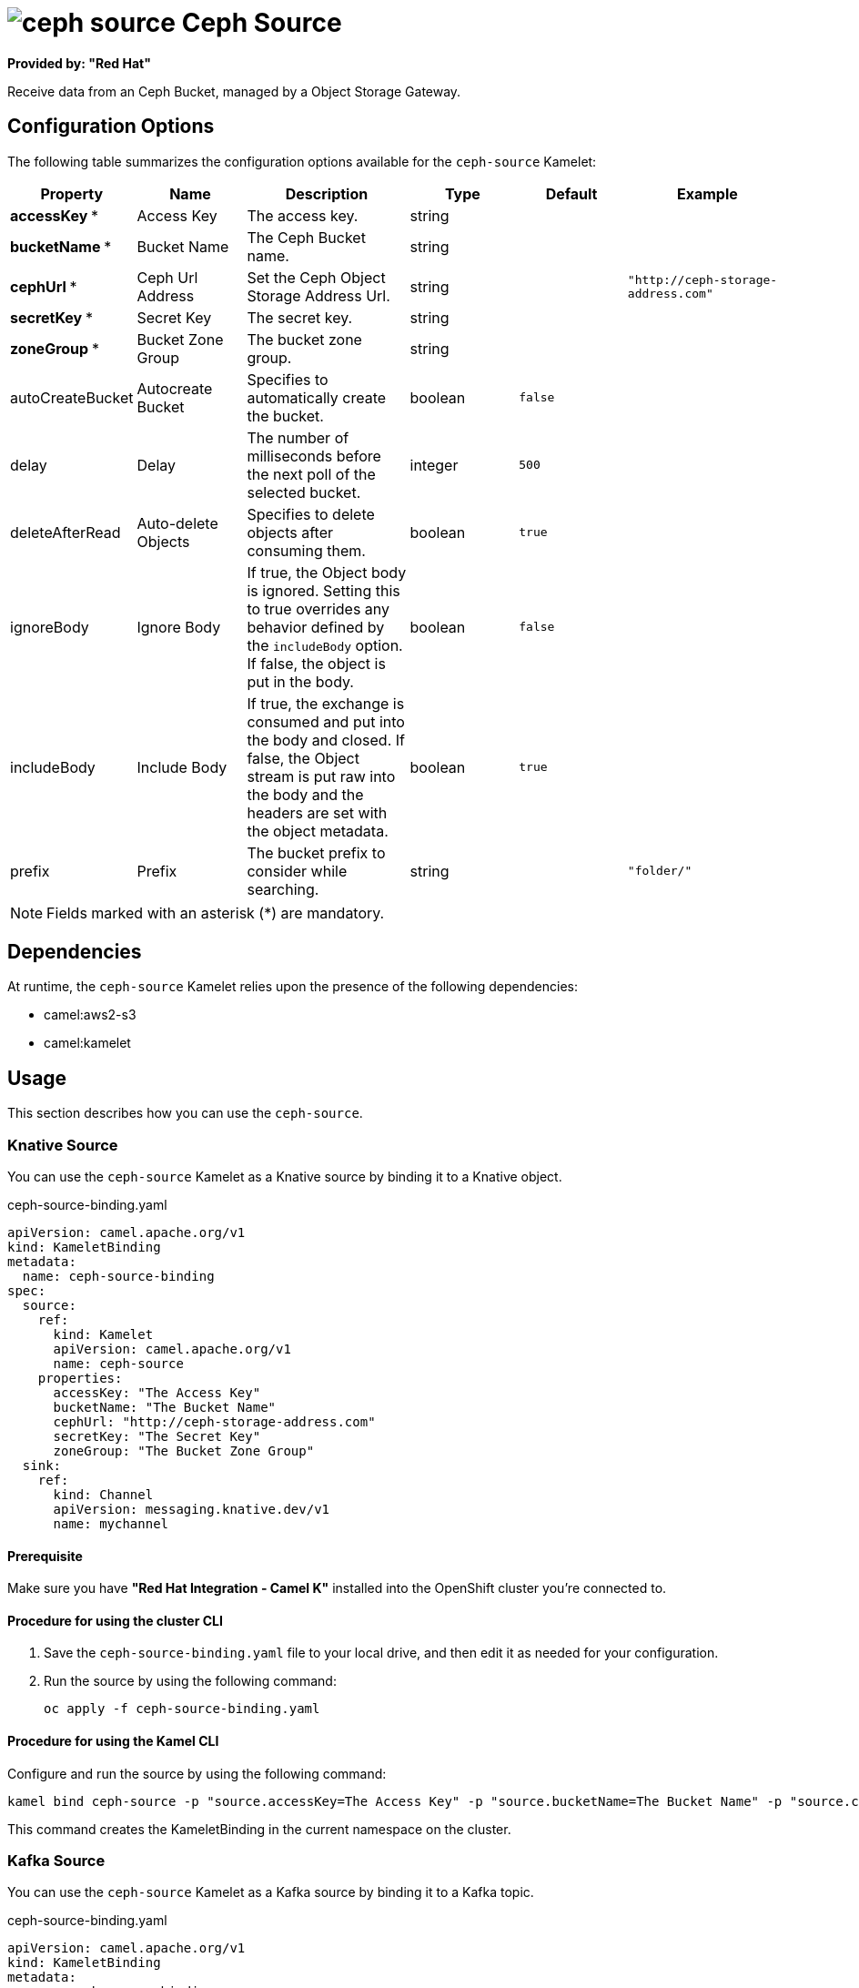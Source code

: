 // THIS FILE IS AUTOMATICALLY GENERATED: DO NOT EDIT

= image:kamelets/ceph-source.svg[] Ceph Source

*Provided by: "Red Hat"*

Receive data from an Ceph Bucket, managed by a Object Storage Gateway.

== Configuration Options

The following table summarizes the configuration options available for the `ceph-source` Kamelet:
[width="100%",cols="2,^2,3,^2,^2,^3",options="header"]
|===
| Property| Name| Description| Type| Default| Example
| *accessKey {empty}* *| Access Key| The access key.| string| | 
| *bucketName {empty}* *| Bucket Name| The Ceph Bucket name.| string| | 
| *cephUrl {empty}* *| Ceph Url Address| Set the Ceph Object Storage Address Url.| string| | `"http://ceph-storage-address.com"`
| *secretKey {empty}* *| Secret Key| The secret key.| string| | 
| *zoneGroup {empty}* *| Bucket Zone Group| The bucket zone group.| string| | 
| autoCreateBucket| Autocreate Bucket| Specifies to automatically create the bucket.| boolean| `false`| 
| delay| Delay| The number of milliseconds before the next poll of the selected bucket.| integer| `500`| 
| deleteAfterRead| Auto-delete Objects| Specifies to delete objects after consuming them.| boolean| `true`| 
| ignoreBody| Ignore Body| If true, the Object body is ignored. Setting this to true overrides any behavior defined by the `includeBody` option. If false, the object is put in the body.| boolean| `false`| 
| includeBody| Include Body| If true, the exchange is consumed and put into the body and closed. If false, the Object stream is put raw into the body and the headers are set with the object metadata.| boolean| `true`| 
| prefix| Prefix| The bucket prefix to consider while searching.| string| | `"folder/"`
|===

NOTE: Fields marked with an asterisk ({empty}*) are mandatory.


== Dependencies

At runtime, the `ceph-source` Kamelet relies upon the presence of the following dependencies:

- camel:aws2-s3
- camel:kamelet 

== Usage

This section describes how you can use the `ceph-source`.

=== Knative Source

You can use the `ceph-source` Kamelet as a Knative source by binding it to a Knative object.

.ceph-source-binding.yaml
[source,yaml]
----
apiVersion: camel.apache.org/v1
kind: KameletBinding
metadata:
  name: ceph-source-binding
spec:
  source:
    ref:
      kind: Kamelet
      apiVersion: camel.apache.org/v1
      name: ceph-source
    properties:
      accessKey: "The Access Key"
      bucketName: "The Bucket Name"
      cephUrl: "http://ceph-storage-address.com"
      secretKey: "The Secret Key"
      zoneGroup: "The Bucket Zone Group"
  sink:
    ref:
      kind: Channel
      apiVersion: messaging.knative.dev/v1
      name: mychannel
  
----

==== *Prerequisite*

Make sure you have *"Red Hat Integration - Camel K"* installed into the OpenShift cluster you're connected to.

==== *Procedure for using the cluster CLI*

. Save the `ceph-source-binding.yaml` file to your local drive, and then edit it as needed for your configuration.

. Run the source by using the following command:
+
[source,shell]
----
oc apply -f ceph-source-binding.yaml
----

==== *Procedure for using the Kamel CLI*

Configure and run the source by using the following command:

[source,shell]
----
kamel bind ceph-source -p "source.accessKey=The Access Key" -p "source.bucketName=The Bucket Name" -p "source.cephUrl=http://ceph-storage-address.com" -p "source.secretKey=The Secret Key" -p "source.zoneGroup=The Bucket Zone Group" channel:mychannel
----

This command creates the KameletBinding in the current namespace on the cluster.

=== Kafka Source

You can use the `ceph-source` Kamelet as a Kafka source by binding it to a Kafka topic.

.ceph-source-binding.yaml
[source,yaml]
----
apiVersion: camel.apache.org/v1
kind: KameletBinding
metadata:
  name: ceph-source-binding
spec:
  source:
    ref:
      kind: Kamelet
      apiVersion: camel.apache.org/v1
      name: ceph-source
    properties:
      accessKey: "The Access Key"
      bucketName: "The Bucket Name"
      cephUrl: "http://ceph-storage-address.com"
      secretKey: "The Secret Key"
      zoneGroup: "The Bucket Zone Group"
  sink:
    ref:
      kind: KafkaTopic
      apiVersion: kafka.strimzi.io/v1beta1
      name: my-topic
  
----

==== *Prerequisites*

Ensure that you've installed the *AMQ Streams* operator in your OpenShift cluster and created a topic named `my-topic` in the current namespace.
Make also sure you have *"Red Hat Integration - Camel K"* installed into the OpenShift cluster you're connected to.

==== *Procedure for using the cluster CLI*

. Save the `ceph-source-binding.yaml` file to your local drive, and then edit it as needed for your configuration.

. Run the source by using the following command:
+
[source,shell]
----
oc apply -f ceph-source-binding.yaml
----

==== *Procedure for using the Kamel CLI*

Configure and run the source by using the following command:

[source,shell]
----
kamel bind ceph-source -p "source.accessKey=The Access Key" -p "source.bucketName=The Bucket Name" -p "source.cephUrl=http://ceph-storage-address.com" -p "source.secretKey=The Secret Key" -p "source.zoneGroup=The Bucket Zone Group" kafka.strimzi.io/v1beta1:KafkaTopic:my-topic
----

This command creates the KameletBinding in the current namespace on the cluster.

== Kamelet source file

https://github.com/openshift-integration/kamelet-catalog/blob/main/ceph-source.kamelet.yaml

// THIS FILE IS AUTOMATICALLY GENERATED: DO NOT EDIT
